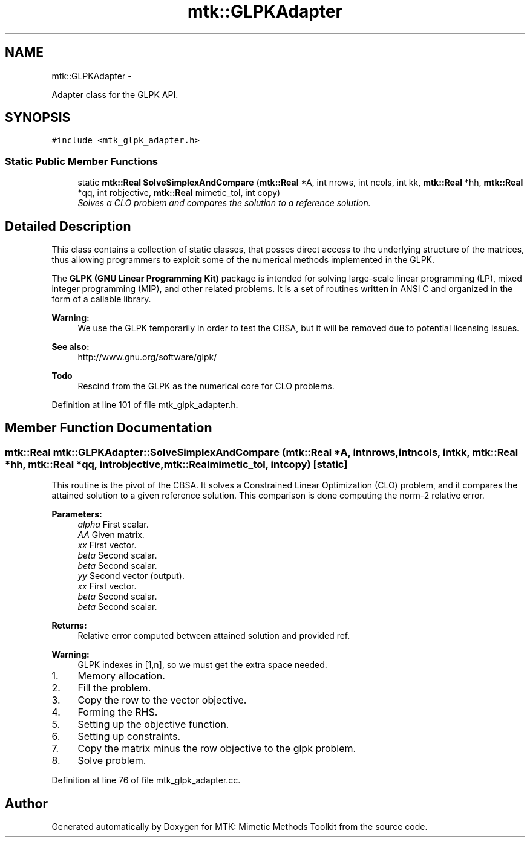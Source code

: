 .TH "mtk::GLPKAdapter" 3 "Tue Nov 24 2015" "MTK: Mimetic Methods Toolkit" \" -*- nroff -*-
.ad l
.nh
.SH NAME
mtk::GLPKAdapter \- 
.PP
Adapter class for the GLPK API\&.  

.SH SYNOPSIS
.br
.PP
.PP
\fC#include <mtk_glpk_adapter\&.h>\fP
.SS "Static Public Member Functions"

.in +1c
.ti -1c
.RI "static \fBmtk::Real\fP \fBSolveSimplexAndCompare\fP (\fBmtk::Real\fP *A, int nrows, int ncols, int kk, \fBmtk::Real\fP *hh, \fBmtk::Real\fP *qq, int robjective, \fBmtk::Real\fP mimetic_tol, int copy)"
.br
.RI "\fISolves a CLO problem and compares the solution to a reference solution\&. \fP"
.in -1c
.SH "Detailed Description"
.PP 
This class contains a collection of static classes, that posses direct access to the underlying structure of the matrices, thus allowing programmers to exploit some of the numerical methods implemented in the GLPK\&.
.PP
The \fBGLPK (GNU Linear Programming Kit)\fP package is intended for solving large-scale linear programming (LP), mixed integer programming (MIP), and other related problems\&. It is a set of routines written in ANSI C and organized in the form of a callable library\&.
.PP
\fBWarning:\fP
.RS 4
We use the GLPK temporarily in order to test the CBSA, but it will be removed due to potential licensing issues\&.
.RE
.PP
\fBSee also:\fP
.RS 4
http://www.gnu.org/software/glpk/
.RE
.PP
\fBTodo\fP
.RS 4
Rescind from the GLPK as the numerical core for CLO problems\&. 
.RE
.PP

.PP
Definition at line 101 of file mtk_glpk_adapter\&.h\&.
.SH "Member Function Documentation"
.PP 
.SS "\fBmtk::Real\fP mtk::GLPKAdapter::SolveSimplexAndCompare (\fBmtk::Real\fP *A, intnrows, intncols, intkk, \fBmtk::Real\fP *hh, \fBmtk::Real\fP *qq, introbjective, \fBmtk::Real\fPmimetic_tol, intcopy)\fC [static]\fP"
This routine is the pivot of the CBSA\&. It solves a Constrained Linear Optimization (CLO) problem, and it compares the attained solution to a given reference solution\&. This comparison is done computing the norm-2 relative error\&.
.PP
\fBParameters:\fP
.RS 4
\fIalpha\fP First scalar\&. 
.br
\fIAA\fP Given matrix\&. 
.br
\fIxx\fP First vector\&. 
.br
\fIbeta\fP Second scalar\&. 
.br
\fIbeta\fP Second scalar\&. 
.br
\fIyy\fP Second vector (output)\&. 
.br
\fIxx\fP First vector\&. 
.br
\fIbeta\fP Second scalar\&. 
.br
\fIbeta\fP Second scalar\&.
.RE
.PP
\fBReturns:\fP
.RS 4
Relative error computed between attained solution and provided ref\&. 
.RE
.PP

.PP
\fBWarning:\fP
.RS 4
GLPK indexes in [1,n], so we must get the extra space needed\&.
.RE
.PP
.IP "1." 4
Memory allocation\&.
.IP "2." 4
Fill the problem\&.
.IP "3." 4
Copy the row to the vector objective\&.
.IP "4." 4
Forming the RHS\&.
.IP "5." 4
Setting up the objective function\&.
.IP "6." 4
Setting up constraints\&.
.IP "7." 4
Copy the matrix minus the row objective to the glpk problem\&.
.IP "8." 4
Solve problem\&. 
.PP

.PP
Definition at line 76 of file mtk_glpk_adapter\&.cc\&.

.SH "Author"
.PP 
Generated automatically by Doxygen for MTK: Mimetic Methods Toolkit from the source code\&.
